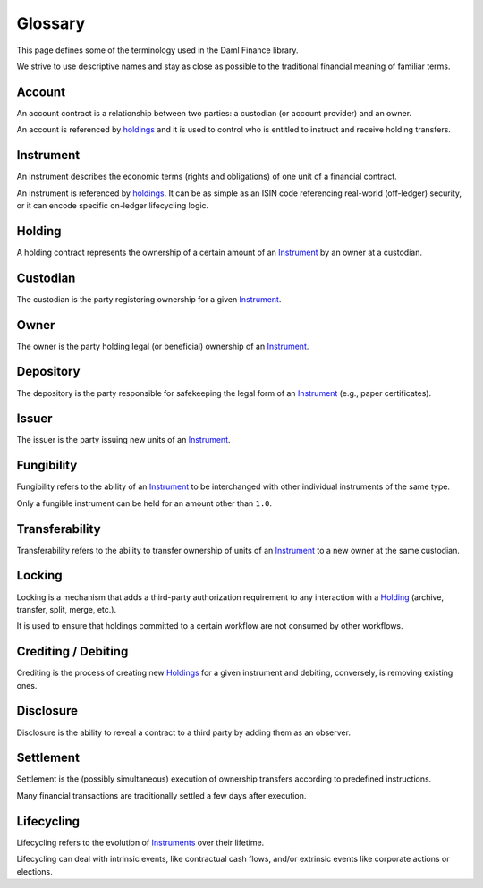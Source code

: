.. Copyright (c) 2022 Digital Asset (Switzerland) GmbH and/or its affiliates. All rights reserved.
.. SPDX-License-Identifier: Apache-2.0

Glossary
########

This page defines some of the terminology used in the Daml Finance library.

We strive to use descriptive names and stay as close as possible to the traditional financial meaning of familiar terms.

.. _account:

Account
-------

An account contract is a relationship between two parties: a custodian (or account provider) and an owner.

An account is referenced by `holdings <#holding>`__ and it is used to control who is entitled to instruct and receive holding transfers.

.. _instrument:

Instrument
----------

An instrument describes the economic terms (rights and obligations) of one unit of a financial contract.

An instrument is referenced by `holdings <#holding>`__. It can be as simple as an ISIN code referencing real-world (off-ledger) security, or it can encode specific on-ledger lifecycling logic.

.. _holding:

Holding
-------

A holding contract represents the ownership of a certain amount of an `Instrument <#instrument>`__ by an owner at a custodian.

Custodian
---------

The custodian is the party registering ownership for a given `Instrument <#instrument>`__.

Owner
-----

The owner is the party holding legal (or beneficial) ownership of an `Instrument <#instrument>`__.

Depository
----------

The depository is the party responsible for safekeeping the legal form of an `Instrument <#instrument>`__ (e.g., paper certificates).

Issuer
------

The issuer is the party issuing new units of an `Instrument <#instrument>`__.

.. _fungibility:

Fungibility
-----------

Fungibility refers to the ability of an `Instrument <#instrument>`__ to be interchanged with other individual instruments of the same type.

Only a fungible instrument can be held for an amount other than ``1.0``.

.. _transferability:

Transferability
---------------

Transferability refers to the ability to transfer ownership of units of an `Instrument <#instrument>`__ to a new owner at the same custodian.

.. _locking:

Locking
-------

Locking is a mechanism that adds a third-party authorization requirement to any interaction with a `Holding <#holding>`__ (archive, transfer, split, merge, etc.).

It is used to ensure that holdings committed to a certain workflow are not consumed by other workflows.

Crediting / Debiting
--------------------

Crediting is the process of creating new `Holdings <#holding>`__ for a given instrument and debiting, conversely, is removing existing ones.

Disclosure
----------

Disclosure is the ability to reveal a contract to a third party by adding them as an observer.

.. _settlement:

Settlement
----------

Settlement is the (possibly simultaneous) execution of ownership transfers according to predefined instructions.

Many financial transactions are traditionally settled a few days after execution.

.. _lifecycling:

Lifecycling
-----------

Lifecycling refers to the evolution of `Instruments <#instrument>`__ over their lifetime.

Lifecycling can deal with intrinsic events, like contractual cash flows, and/or extrinsic events like corporate actions or elections.


